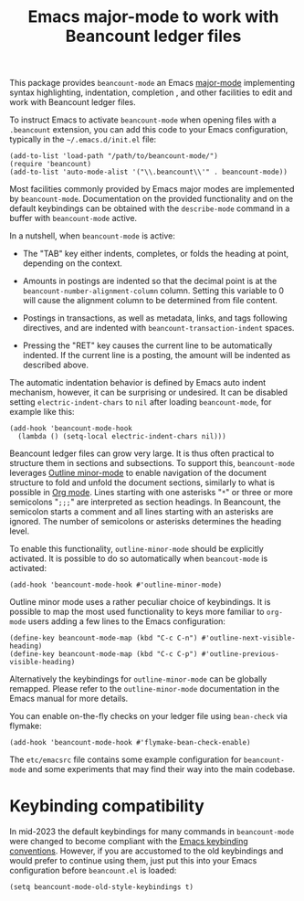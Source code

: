#+TITLE: Emacs major-mode to work with Beancount ledger files

This package provides =beancount-mode= an Emacs [[https://www.gnu.org/software/emacs/manual/html_node/emacs/Major-Modes.html][major-mode]]
implementing syntax highlighting, indentation, completion , and other
facilities to edit and work with Beancount ledger files.

To instruct Emacs to activate =beancount-mode= when opening files with
a ~.beancount~ extension, you can add this code to your Emacs
configuration, typically in the =~/.emacs.d/init.el= file:

#+begin_src elisp
(add-to-list 'load-path "/path/to/beancount-mode/")
(require 'beancount)
(add-to-list 'auto-mode-alist '("\\.beancount\\'" . beancount-mode))
#+end_src

Most facilities commonly provided by Emacs major modes are implemented
by =beancount-mode=. Documentation on the provided functionality and on
the default keybindings can be obtained with the =describe-mode= command
in a buffer with =beancount-mode= active.

In a nutshell, when =beancount-mode= is active:

- The "TAB" key either indents, completes, or folds the heading at
  point, depending on the context.

- Amounts in postings are indented so that the decimal point is at the
  =beancount-number-alignment-column= column. Setting this variable to
  0 will cause the alignment column to be determined from file
  content.

- Postings in transactions, as well as metadata, links, and tags
  following directives, and are indented with
  =beancount-transaction-indent= spaces.

- Pressing the "RET" key causes the current line to be automatically
  indented. If the current line is a posting, the amount will be
  indented as described above.

The automatic indentation behavior is defined by Emacs auto indent
mechanism, however, it can be surprising or undesired. It can be
disabled setting =electric-indent-chars= to =nil= after loading
=beancount-mode=, for example like this:

#+begin_src elisp
(add-hook 'beancount-mode-hook
  (lambda () (setq-local electric-indent-chars nil)))
#+end_src

Beancount ledger files can grow very large. It is thus often practical
to structure them in sections and subsections. To support this,
=beancount-mode= leverages [[https://www.gnu.org/software/emacs/manual/html_node/emacs/Outline-Mode.html][Outline minor-mode]] to enable navigation of
the document structure to fold and unfold the document sections,
similarly to what is possible in [[https://orgmode.org/][Org mode]]. Lines starting with one
asterisks "=*=" or three or more semicolons "=;;;=" are interpreted as
section headings. In Beancount, the semicolon starts a comment and all
lines starting with an asterisks are ignored. The number of semicolons
or asterisks determines the heading level.

To enable this functionality, =outline-minor-mode= should be
explicitly activated. It is possible to do so automatically when
=beancout-mode= is activated:

#+begin_src elisp
(add-hook 'beancount-mode-hook #'outline-minor-mode)
#+end_src

Outline minor mode uses a rather peculiar choice of keybindings. It is
possible to map the most used functionality to keys more familiar to
=org-mode= users adding a few lines to the Emacs configuration:

#+begin_src elisp
(define-key beancount-mode-map (kbd "C-c C-n") #'outline-next-visible-heading)
(define-key beancount-mode-map (kbd "C-c C-p") #'outline-previous-visible-heading)
#+end_src

Alternatively the keybindings for =outline-minor-mode= can be globally
remapped. Please refer to the =outline-minor-mode= documentation in
the Emacs manual for more details.

You can enable on-the-fly checks on your ledger file using =bean-check= via
flymake:

#+begin_src elisp
  (add-hook 'beancount-mode-hook #'flymake-bean-check-enable)
#+end_src

The =etc/emacsrc= file contains some example configuration for
=beancount-mode= and some experiments that may find their way into the
main codebase.

* Keybinding compatibility

In mid-2023 the default keybindings for many commands in
=beancount-mode= were changed to become compliant with the [[https://www.gnu.org/software/emacs/manual/html_node/elisp/Key-Binding-Conventions.html][Emacs
keybinding conventions]].  However, if you are accustomed to the old
keybindings and would prefer to continue using them, just put this
into your Emacs configuration before =beancount.el= is loaded:

#+begin_src elisp
(setq beancount-mode-old-style-keybindings t)
#+end_src
